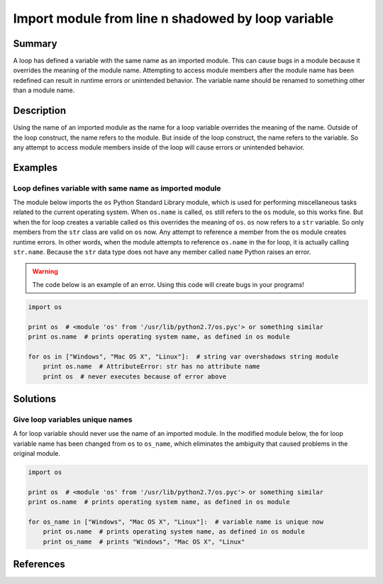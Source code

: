 Import module from line n shadowed by loop variable
===================================================

Summary
-------

A loop has defined a variable with the same name as an imported module. This can cause bugs in a module because it overrides the meaning of the module name. Attempting to access module members after the module name has been redefined can result in runtime errors or unintended behavior. The variable name should be renamed to something other than a module name.

Description
-----------

Using the name of an imported module as the name for a loop variable overrides the meaning of the name. Outside of the loop construct, the name refers to the module. But inside of the loop construct, the name refers to the variable. So any attempt to access module members inside of the loop will cause errors or unintended behavior.

Examples
----------

Loop defines variable with same name as imported module
.......................................................

The module below imports the ``os`` Python Standard Library module, which is used for performing miscellaneous tasks related to the current operating system. When ``os.name`` is called, ``os`` still refers to the ``os`` module, so this works fine. But when the for loop creates a variable called ``os`` this overrides the meaning of ``os``. ``os`` now refers to a ``str`` variable. So only members from the ``str`` class are valid on ``os`` now. Any attempt to reference a member from the ``os`` module creates runtime errors. In other words, when the module attempts to reference ``os.name`` in the for loop, it is actually calling ``str.name``. Because the ``str`` data type does not have any member called ``name`` Python raises an error.

.. warning:: The code below is an example of an error. Using this code will create bugs in your programs!

.. code:: python

    import os

    print os  # <module 'os' from '/usr/lib/python2.7/os.pyc'> or something similar
    print os.name  # prints operating system name, as defined in os module

    for os in ["Windows", "Mac OS X", "Linux"]:  # string var overshadows string module
        print os.name  # AttributeError: str has no attribute name 
        print os  # never executes because of error above

Solutions
---------

Give loop variables unique names
................................

A for loop variable should never use the name of an imported module. In the modified module below, the for loop variable name has been changed from ``os`` to ``os_name``, which eliminates the ambiguity that caused problems in the original module.

.. code:: python

    import os

    print os  # <module 'os' from '/usr/lib/python2.7/os.pyc'> or something similar
    print os.name  # prints operating system name, as defined in os module

    for os_name in ["Windows", "Mac OS X", "Linux"]:  # variable name is unique now
        print os.name  # prints operating system name, as defined in os module
        print os_name  # prints "Windows", "Mac OS X", "Linux"
    
References
----------
